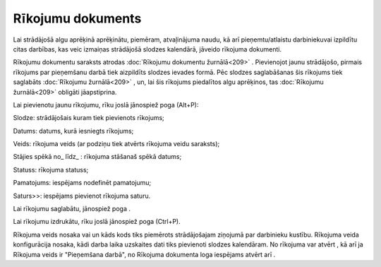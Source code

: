 .. 409 Rīkojumu dokuments********************** 
Lai strādājošā algu aprēķinā aprēķinātu, piemēram, atvaļinājuma naudu,
kā arī pieņemtu/atlaistu darbiniekuvai izpildītu citas darbības, kas
veic izmaiņas strādājošā slodzes kalendārā, jāveido rīkojuma
dokumenti.

Rīkojumu dokumentu saraksts atrodas :doc:`Rīkojumu dokumentu
žurnālā<209>` .
Pievienojot jaunu strādājošo, pirmais rīkojums par pieņemšanu darbā
tiek aizpildīts slodzes ievades formā. Pēc slodzes saglabāšanas šis
rīkojums tiek saglabāts :doc:`Rīkojumu žurnālā<209>` , un, lai šis
rīkojums piedalītos algu aprēķinos, tas :doc:`Rīkojumu žurnālā<209>`
obligāti jāapstiprina.

Lai pievienotu jaunu rīkojumu, rīku joslā jānospiež poga
|images_ozols/25605.png| (Alt+P):



|images_ozols/25738.png|




Slodze: strādājošais kuram tiek pievienots rīkojums;

Datums: datums, kurā iesniegts rīkojums;

Veids: rīkojuma veids (ar podziņu |images_ozols/24635.gif| tiek
atvērts rīkojuma veidu saraksts);

Stājies spēkā no_ līdz_ : rīkojuma stāšanaš spēkā datums;

Statuss: rīkojuma statuss;

Pamatojums: iespējams nodefinēt pamatojumu;

Saturs>>: iespējams pievienot rīkojuma saturu.

Lai rīkojumu saglabātu, jānospiež poga |images_ozols/25621.png| .

Lai rīkojumu izdrukātu, rīku joslā jānospiež poga
|images_ozols/24944.png| (Ctrl+P).

Rīkojuma veids nosaka vai un kāds kods tiks piemērots strādājošajam
ziņojumā par darbinieku kustību. Rīkojuma veida konfigurācija nosaka,
kādi darba laika uzskaites dati tiks pievienoti slodzes kalendāram.
No rīkojuma var atvērt |images_ozols/25739.png| , kā arī ja Rīkojuma
veids ir "Pieņemšana darbā", no Rīkojuma dokumenta loga iespējams
atvērt arī |images_ozols/25740.png| .

.. |images_ozols/25605.png| image:: images_ozols/25605.png
    :scale: 100%

.. |images_ozols/25738.png| image:: images_ozols/25738.png
    :scale: 100%

.. |images_ozols/24635.gif| image:: images_ozols/24635.gif
    :scale: 100%

.. |images_ozols/25621.png| image:: images_ozols/25621.png
    :scale: 100%

.. |images_ozols/24944.png| image:: images_ozols/24944.png
    :scale: 100%

.. |images_ozols/25739.png| image:: images_ozols/25739.png
    :scale: 100%

.. |images_ozols/25740.png| image:: images_ozols/25740.png
    :scale: 100%

 